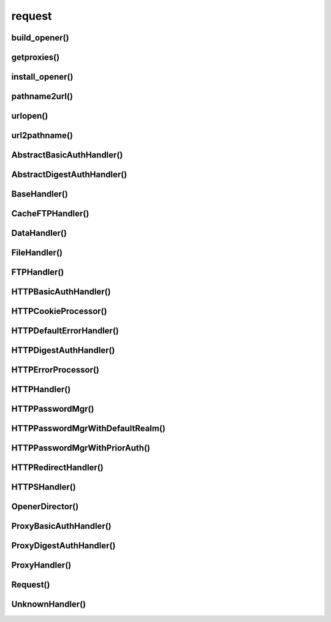 .. title:: python urllib request

.. meta::
    :description:
        Справочная информация по python модулю urllib.request.
    :keywords:
        python urllib request

.. py:module:: urllib.request

request
=======


build_opener()
--------------

.. py:method:: build_opener([handler, ...])

    * **handler** - :py:class:`urllib.request.BaseHandler()`

    Возвращает объект для запросов :py:class:`urllib.request.OpenerDirector()`

    .. code-block:: py

        proxy_handler = urllib.request.ProxyHandler({'http': proxy_http_url})

        auth_handler = urllib.request.HTTPBasicAuthHandler()
        auth_handler.add_password(
            realm='Application',
            uri=uri,
            user=user,
            passwd=passwd
        )
        opener = urllib.request.build_opener(auth_handler, proxy_handler)
        urllib.request.install_opener(opener)
        urllib.request.urlopen(login_url)


getproxies()
------------

.. py:method:: getproxies()


install_opener()
----------------

.. py:method:: install_opener(opener)

    Устанавливает глобальный объект для запросов.

    Объектов может быть любой класс, реализующий методы :py:class:`urllib.request.OpenerDirector()`

    .. code-block:: py

        opener = urllib.request.build_opener(auth_handler)
        urllib.request.install_opener(opener)


pathname2url()
--------------

.. py:method:: pathname2url(path)


urlopen()
---------

.. py:method:: urlopen(url, data=None, [timeout, ]*, cafile=None, capath=None, cadefault=None, context=None)

    Выполняет запрос и возвращает результат ответа с сервера
    в виде объекта :py:class:`http.client.HTTPResponse`

    .. code-block:: py

        conn = urlopen(url)

        conn = urlopen(Request(url))

        with urlopen(url) as f:
            print(f.read())
        # b'html content'

        req = Request(url=url, data=b'This data is passed to stdin of the CGI')
        with urllib.request.urlopen(req) as f:
            print(f.read().decode('utf-8'))
        Got Data: "This data is passed to stdin of the CGI"


url2pathname()
--------------

.. py:method:: url2pathname(path)


AbstractBasicAuthHandler()
--------------------------

.. py:class:: AbstractBasicAuthHandler()

    .. py:method:: http_error_auth_reqed(authreq, host, req, headers)


AbstractDigestAuthHandler()
---------------------------

.. py:class:: AbstractDigestAuthHandler()

    .. py:method:: http_error_auth_reqed(authreq, host, req, headers)

BaseHandler()
-------------

.. py:class:: BaseHandler()

    .. py:attribute:: add_parent
    .. py:method:: add_parent(director)
    .. py:method:: close()
    .. py:method:: default_open(req)
    .. py:method:: http_error_default(req, fp, code, msg, hdrs)
    .. py:method:: http_error_<nnn>>(req, fp, code, msg, hdrs)
    .. py:method:: unknown_open(req)
    .. py:method:: <protocol>_open(req)
    .. py:method:: <protocol>_request(req)
    .. py:method:: <protocol>_response(req, response)


CacheFTPHandler()
-----------------

.. py:class:: CacheFTPHandler()

    .. py:method:: setMaxConns(m)
    .. py:method:: setTimeout(t)


DataHandler()
-------------

.. py:class:: DataHandler()

    .. py:method:: data_open(req)

FileHandler()
-------------

.. py:class:: FileHandler()

    .. py:method:: file_open(req)


FTPHandler()
------------

.. py:class:: FTPHandler()

    .. py:method:: ftp_open(req)


HTTPBasicAuthHandler()
----------------------

.. py:class:: HTTPBasicAuthHandler(password_mgr=None)

    .. code-block:: py

        auth_handler = urllib.request.HTTPBasicAuthHandler()
        auth_handler.add_password(
            realm='Application',
            uri=uri,
            user=user,
            passwd=passwd
        )
        opener = urllib.request.build_opener(auth_handler)
        urllib.request.install_opener(opener)
        urllib.request.urlopen(login_url)

    .. py:method:: http_error_401(req, fp, code, msg, hdrs)


HTTPCookieProcessor()
---------------------

.. py:method:: HTTPCookieProcessor(cookijar=None)

    .. py:attribute:: cookiejar

        :py:class:`http.cookiejar.Cookiejar()`


HTTPDefaultErrorHandler()
-------------------------

.. py:class:: HTTPDefaultErrorHandler()


HTTPDigestAuthHandler()
-----------------------

.. py:class:: HTTPDigestAuthHandler(password_mgr=None)

    .. py:method:: http_error_401(req, fp, code, msg, hdrs)


HTTPErrorProcessor()
--------------------

.. py:class:: HTTPErrorProcessor()

    .. py:method:: http_response(request, response)
    .. py:method:: https_response(request, response)


HTTPHandler()
-------------

.. py:class:: HTTPHandler()

    .. py:method:: http_open(req)


HTTPPasswordMgr()
-----------------

.. py:class:: HTTPPasswordMgr()

    .. py:method:: add_password(realm, uri, user, passwd)
    .. py:method:: find_user_password(realm, aurhuri)


HTTPPasswordMgrWithDefaultRealm()
---------------------------------

.. py:class:: HTTPPasswordMgrWithDefaultRealm()

    .. py:method:: add_password(realm, uri, user, passwd)
    .. py:method:: find_user_password(realm, authuri)


HTTPPasswordMgrWithPriorAuth()
------------------------------

.. py:class:: HTTPPasswordMgrWithPriorAuth()

    .. py:method:: add_password(realm, uri, user, passwd, is_authenticated=False)
    .. py:method:: find_user_password(realm, authuri)
    .. py:method:: update_authenticated(self, uri, is_authenticated=False)
    .. py:method:: is_authenticated(self, authuri)


HTTPRedirectHandler()
---------------------

.. py:class:: HTTPRedirectHandler()

    .. py:method:: redirect_request(req, fp, code, msg, hdrs, newurl)
    .. py:method:: http_error_301(req, fp, code, msg, hdrs)
    .. py:method:: http_error_302(req, fp, code, msg, hdrs)
    .. py:method:: http_error_303(req, fp, code, msg, hdrs)
    .. py:method:: http_error_307(req, fp, code, msg, hdrs)


HTTPSHandler()
--------------

.. py:class:: HTTPSHandler()

    .. py:method:: https_open(req)

OpenerDirector()
----------------

.. py:class:: OpenerDirector()

    .. py:method:: add_handler(handler)
    .. py:method:: error(proto, *args)
    .. py:method:: open(url, data=None[, timeout])


ProxyBasicAuthHandler()
-----------------------

.. py:class:: ProxyBasicAuthHandler(password_mgr=None)

    .. py:method:: http_error_407(req, fp, code, msg, hdrs)


ProxyDigestAuthHandler()
------------------------

.. py:class:: ProxyDigestAuthHandler(password_mgr=None)

    .. py:method:: http_error_407(req, fp, code, msg, hdrs)


ProxyHandler()
--------------

.. py:class:: ProxyHandler()

    .. code-block:: py

        proxy_handler = urllib.request.ProxyHandler({'http': proxy_http_url})


    .. py:method:: <protocol>_open(req)


Request()
---------

.. py:class:: Request(url, data=None, headers={}, origin_req_host=None, unverifiable=False, method=None)

    * **url** - str
    * **data** - bytes

    .. code-block:: py

        query_args = {'q': 'text'}

        req = Request(url)

        req = Request(
            url,
            data=urllib.parse.urlencode(query_args).encode('utf-8')
        )


    .. py:attribute:: data
    .. py:attribute:: full_url
    .. py:attribute:: host
    .. py:attribute:: origin_req_host
    .. py:attribute:: selector
    .. py:attribute:: type
    .. py:attribute:: unverifiable

    .. py:method:: add_header(key, value)

        .. code-block:: py

            req.add_header('User-agent', 'ChromeBrowser')


    .. py:method:: add_unredirected_header()
    .. py:method:: get_full_url()
    .. py:method:: get_header(key, default=None)
    .. py:method:: get_method()
    .. py:method:: has_header(header)
    .. py:method:: header_items()
    .. py:method:: remove_header(header)
    .. py:method:: set_proxy(host, type)


UnknownHandler()
----------------

.. py:class:: UnknownHandler()

    .. py:method:: unknown_open()


